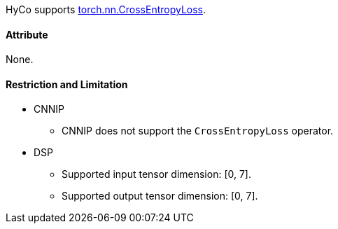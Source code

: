 HyCo supports https://pytorch.org/docs/stable/generated/torch.nn.CrossEntropyLoss.html[torch.nn.CrossEntropyLoss].

==== Attribute

None.

==== Restriction and Limitation

* CNNIP
** CNNIP does not support the `CrossEntropyLoss` operator.

* DSP
** Supported input tensor dimension: [0, 7].
** Supported output tensor dimension: [0, 7].
